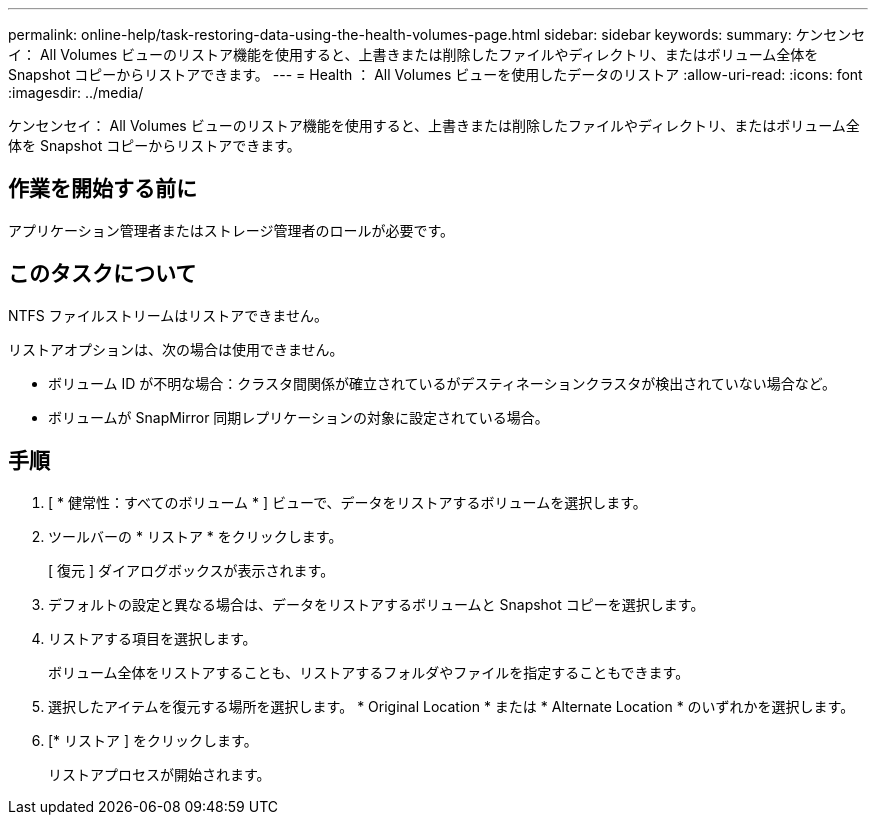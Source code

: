 ---
permalink: online-help/task-restoring-data-using-the-health-volumes-page.html 
sidebar: sidebar 
keywords:  
summary: ケンセンセイ： All Volumes ビューのリストア機能を使用すると、上書きまたは削除したファイルやディレクトリ、またはボリューム全体を Snapshot コピーからリストアできます。 
---
= Health ： All Volumes ビューを使用したデータのリストア
:allow-uri-read: 
:icons: font
:imagesdir: ../media/


[role="lead"]
ケンセンセイ： All Volumes ビューのリストア機能を使用すると、上書きまたは削除したファイルやディレクトリ、またはボリューム全体を Snapshot コピーからリストアできます。



== 作業を開始する前に

アプリケーション管理者またはストレージ管理者のロールが必要です。



== このタスクについて

NTFS ファイルストリームはリストアできません。

リストアオプションは、次の場合は使用できません。

* ボリューム ID が不明な場合：クラスタ間関係が確立されているがデスティネーションクラスタが検出されていない場合など。
* ボリュームが SnapMirror 同期レプリケーションの対象に設定されている場合。




== 手順

. [ * 健常性：すべてのボリューム * ] ビューで、データをリストアするボリュームを選択します。
. ツールバーの * リストア * をクリックします。
+
[ 復元 ] ダイアログボックスが表示されます。

. デフォルトの設定と異なる場合は、データをリストアするボリュームと Snapshot コピーを選択します。
. リストアする項目を選択します。
+
ボリューム全体をリストアすることも、リストアするフォルダやファイルを指定することもできます。

. 選択したアイテムを復元する場所を選択します。 * Original Location * または * Alternate Location * のいずれかを選択します。
. [* リストア ] をクリックします。
+
リストアプロセスが開始されます。


